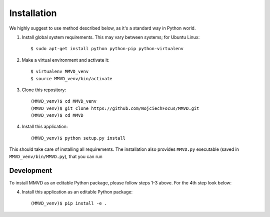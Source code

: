 .. _installation_long:

Installation
============

We highly suggest to use method described below, as it's a standard way in
Python world.

1. Install global system requirements.  This may vary between systems; for
   Ubuntu Linux::

    $ sudo apt-get install python python-pip python-virtualenv

2. Make a virtual environment and activate it::

    $ virtualenv MMVD_venv
    $ source MMVD_venv/bin/activate

3. Clone this repository::

    (MMVD_venv)$ cd MMVD_venv
    (MMVD_venv)$ git clone https://github.com/WojciechFocus/MMVD.git
    (MMVD_venv)$ cd MMVD

4. Install this application::

    (MMVD_venv)$ python setup.py install

This should take care of installing all requirements.  The installation also
provides ``MMVD.py`` executable (saved in ``MMVD_venv/bin/MMVD.py``), that
you can run


Development
-----------

To install MMVD as an editable Python package, please follow steps 1-3 above.
For the 4th step look below:

4. Install this application as an editable Python package::

    (MMVD_venv)$ pip install -e .

